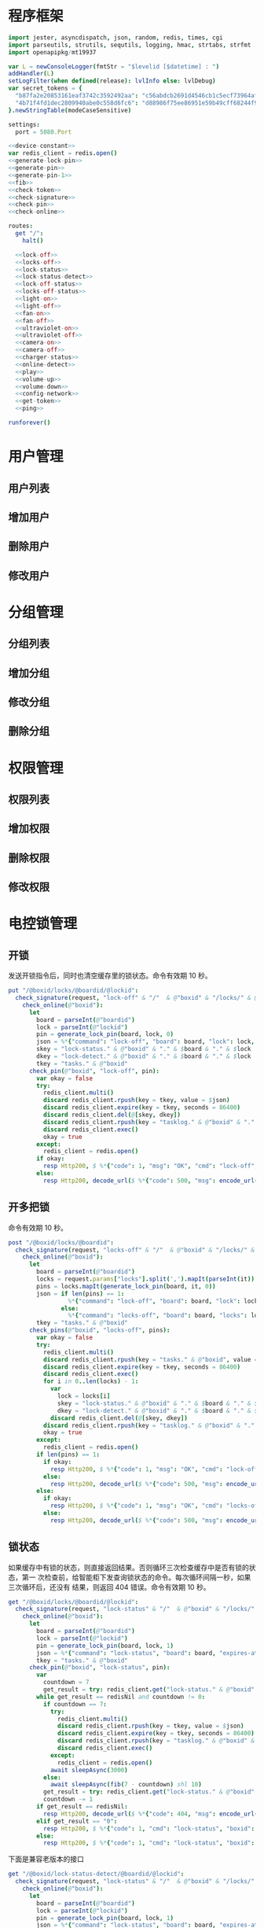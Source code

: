 * 程序框架
#+begin_src nim :exports code :noweb yes :mkdirp yes :tangle /dev/shm/openapi/src/openapi.nim
  import jester, asyncdispatch, json, random, redis, times, cgi
  import parseutils, strutils, sequtils, logging, hmac, strtabs, strfmt
  import openapipkg/mt19937

  var L = newConsoleLogger(fmtStr = "$levelid [$datetime] : ")
  addHandler(L)
  setLogFilter(when defined(release): lvlInfo else: lvlDebug)
  var secret_tokens = {
    "b87fa2e20853161eaf3742c3592492aa": "c56abdcb2691d4546cb1c5ecf73964aff96e6f2e166e4869a65aef4817250ec6", # business
    "4b71f4fd1dec2809940abe0c558d6fc6": "d88986f75ee86951e59b49cff68244f90ae0b3e7eafdf19681b6b61f57fc7e91", # cli
  }.newStringTable(modeCaseSensitive)

  settings:
    port = 5080.Port

  <<device-constant>>
  var redis_client = redis.open()
  <<generate-lock-pin>>
  <<generate-pin>>
  <<generate-pin-1>>
  <<fib>>
  <<check-token>>
  <<check-signature>>
  <<check-pin>>
  <<check-online>>

  routes:
    get "/":
      halt()

    <<lock-off>>
    <<locks-off>>
    <<lock-status>>
    <<lock-status-detect>>
    <<lock-off-status>>
    <<locks-off-status>>
    <<light-on>>
    <<light-off>>
    <<fan-on>>
    <<fan-off>>
    <<ultraviolet-on>>
    <<ultraviolet-off>>
    <<camera-on>>
    <<camera-off>>
    <<charger-status>>
    <<online-detect>>
    <<play>>
    <<volume-up>>
    <<volume-down>>
    <<config-network>>
    <<get-token>>
    <<ping>>

  runforever()
#+end_src

* 用户管理
** 用户列表
** 增加用户
** 删除用户
** 修改用户
* 分组管理
** 分组列表
** 增加分组
** 修改分组
** 删除分组
* 权限管理
** 权限列表
** 增加权限
** 删除权限
** 修改权限
* 电控锁管理
** 开锁

发送开锁指令后，同时也清空缓存里的锁状态。命令有效期 10 秒。

#+begin_src nim :noweb-ref lock-off
  put "/@boxid/locks/@boardid/@lockid":
    check_signature(request, "lock-off" & "/"  & @"boxid" & "/locks/" & @"boardid" & "/" & "@lockid"):
      check_online(@"boxid"):
        let
          board = parseInt(@"boardid")
          lock = parseInt(@"lockid")
          pin = generate_lock_pin(board, lock, 0)
          json = %*{"command": "lock-off", "board": board, "lock": lock, "expires-at": epochTime().toInt() + 10, "pin": pin, "status": "queued", "occurred-at": getDateStr() & " " & getClockStr()}
          skey = "lock-status." & @"boxid" & "." & $board & "." & $lock
          dkey = "lock-detect." & @"boxid" & "." & $board & "." & $lock
          tkey = "tasks." & @"boxid"
        check_pin(@"boxid", "lock-off", pin):
          var okay = false
          try:
            redis_client.multi()
            discard redis_client.rpush(key = tkey, value = $json)
            discard redis_client.expire(key = tkey, seconds = 86400)
            discard redis_client.del(@[skey, dkey])
            discard redis_client.rpush(key = "tasklog." & @"boxid" & "." & getDateStr(), value = $json)
            discard redis_client.exec()
            okay = true
          except:
            redis_client = redis.open()
          if okay:
            resp Http200, $ %*{"code": 1, "msg": "OK", "cmd": "lock-off", "boxid": @"boxid", "board": board, "lock": lock}, "application/json"
          else:
            resp Http200, decode_url($ %*{"code": 500, "msg": encode_url("无法连接到缓存服务器"), "cmd": "lock-off", "boxid": @"boxid", "board": board, "lock": lock}), "application/json"
#+end_src
** 开多把锁
命令有效期 10 秒。
#+begin_src nim :noweb-ref locks-off
  post "/@boxid/locks/@boardid":
    check_signature(request, "locks-off" & "/"  & @"boxid" & "/locks/" & @"boardid" & request.body):
      check_online(@"boxid"):
        let
          board = parseInt(@"boardid")
          locks = request.params["locks"].split(',').mapIt(parseInt(it))
          pins = locks.mapIt(generate_lock_pin(board, it, 0))
          json = if len(pins) == 1:
                   %*{"command": "lock-off", "board": board, "lock": locks[0], "expires-at": epochTime().toInt() + 10, "pin": pins[0], "status": "queued", "occurred-at": getDateStr() & " " & getClockStr()}
                 else:
                   %*{"command": "locks-off", "board": board, "locks": locks, "expires-at": epochTime().toInt() + 10, "pins": pins, "status": "queued", "occurred-at": getDateStr() & " " & getClockStr()}
          tkey = "tasks." & @"boxid"
        check_pins(@"boxid", "locks-off", pins):
          var okay = false
          try:
            redis_client.multi()
            discard redis_client.rpush(key = "tasks." & @"boxid", value = $json)
            discard redis_client.expire(key = tkey, seconds = 86400)
            discard redis_client.exec()
            for i in 0..len(locks) - 1:
              var
                lock = locks[i]
                skey = "lock-status." & @"boxid" & "." & $board & "." & $lock
                dkey = "lock-detect." & @"boxid" & "." & $board & "." & $lock
              discard redis_client.del(@[skey, dkey])
            discard redis_client.rpush(key = "tasklog." & @"boxid" & "." & getDateStr(), value = $json)
            okay = true
          except:
            redis_client = redis.open()
          if len(pins) == 1:
            if okay:
              resp Http200, $ %*{"code": 1, "msg": "OK", "cmd": "lock-off", "boxid": @"boxid", "board": board, "lock": locks[0]}, "application/json"
            else:
              resp Http200, decode_url($ %*{"code": 500, "msg": encode_url("无法连接到缓存服务器"), "cmd": "lock-off", "boxid": @"boxid", "board": board, "lock": locks[0]}), "application/json"
          else:
            if okay:
              resp Http200, $ %*{"code": 1, "msg": "OK", "cmd": "locks-off", "boxid": @"boxid", "board": board, "locks": locks}, "application/json"
            else:
              resp Http200, decode_url($ %*{"code": 500, "msg": encode_url("无法连接到缓存服务器"), "cmd": "locks-off", "boxid": @"boxid", "board": board, "locks": locks}), "application/json"
#+end_src
** 锁状态

如果缓存中有锁的状态，则直接返回结果。否则循环三次检查缓存中是否有锁的状态，第一
次检查前，给智能柜下发查询锁状态的命令。每次循环间隔一秒，如果三次循环后，还没有
结果，则返回 404 错误。命令有效期 10 秒。

#+begin_src nim :noweb-ref lock-status
  get "/@boxid/locks/@boardid/@lockid":
    check_signature(request, "lock-status" & "/"  & @"boxid" & "/locks/" & @"boardid" & "/" & @"lockid"):
      check_online(@"boxid"):
        let
          board = parseInt(@"boardid")
          lock = parseInt(@"lockid")
          pin = generate_lock_pin(board, lock, 1)
          json = %*{"command": "lock-status", "board": board, "expires-at": epochTime().toInt() + 10, "pin": pin, "status": "queued", "occurred-at": getDateStr() & " " & getClockStr()}
          tkey = "tasks." & @"boxid"
        check_pin(@"boxid", "lock-status", pin):
          var
            countdown = 7
            get_result = try: redis_client.get("lock-status." & @"boxid" & "." & $board & "." & $lock) except: redisNil
          while get_result == redisNil and countdown != 0:
            if countdown == 7:
              try:
                redis_client.multi()
                discard redis_client.rpush(key = tkey, value = $json)
                discard redis_client.expire(key = tkey, seconds = 86400)
                discard redis_client.rpush(key = "tasklog." & @"boxid" & "." & getDateStr(), value = $json)
                discard redis_client.exec()
              except:
                redis_client = redis.open()
              await sleepAsync(3000)
            else:
              await sleepAsync(fib(7 - countdown) shl 10)
            get_result = try: redis_client.get("lock-status." & @"boxid" & "." & $board & "." & $lock) except: redisNil
            countdown -= 1
          if get_result == redisNil:
            resp Http200, decode_url($ %*{"code": 404, "msg": encode_url("无法获取到锁状态"), "cmd": "lock-status", "boxid": @"boxid", "board": board, "lock": lock}), "application/json"
          elif get_result == "0":
            resp Http200, $ %*{"code": 1, "cmd": "lock-status", "boxid": @"boxid", "board": board, "lock": lock, "opened": false, "closed": true}, "application/json"
          else:
            resp Http200, $ %*{"code": 1, "cmd": "lock-status", "boxid": @"boxid", "board": board, "lock": lock, "opened": true, "closed": false}, "application/json"
#+end_src

下面是兼容老版本的接口

#+begin_src nim :noweb-ref lock-status-detect
  get "/@boxid/lock-status-detect/@boardid/@lockid":
    check_signature(request, "lock-status" & "/"  & @"boxid" & "/locks/" & @"boardid" & "/" & @"lockid"):
      check_online(@"boxid"):
        let
          board = parseInt(@"boardid")
          lock = parseInt(@"lockid")
          pin = generate_lock_pin(board, lock, 1)
          json = %*{"command": "lock-status", "board": board, "expires-at": epochTime().toInt() + 10, "pin": pin, "status": "queued", "occurred-at": getDateStr() & " " & getClockStr()}
          tkey = "tasks." & @"boxid"
        check_pin(@"boxid", "lock-status", pin):
          var
            countdown = 7
            get_result = try: redis_client.get("lock-status." & @"boxid" & "." & $board & "." & $lock) except: redisNil
          while get_result == redisNil and countdown != 0:
            if countdown == 7:
              try:
                redis_client.multi()
                discard redis_client.rpush(key = tkey, value = $json)
                discard redis_client.expire(key = tkey, seconds = 86400)
                discard redis_client.rpush(key = "tasklog." & @"boxid" & "." & getDateStr(), value = $json)
                discard redis_client.exec()
              except:
                redis_client = redis.open()
              await sleepAsync(3000)
            else:
              await sleepAsync(fib(7 - countdown) shl 10)
            get_result = try: redis_client.get("lock-status." & @"boxid" & "." & $board & "." & $lock) except: redisNil
            countdown -= 1
          if get_result == redisNil:
            resp Http200, decode_url($ %*{"code": 404, "msg": encode_url("无法获取到锁状态"), "cmd": "lock-status", "boxid": @"boxid", "board": board, "lock": lock}), "application/json"
          elif get_result == "0":
            resp Http200, $ %*{"code": 1, "cmd": "lock-status", "boxid": @"boxid", "board": board, "lock": lock, "opened": false, "closed": true}, "application/json"
          else:
            resp Http200, $ %*{"code": 1, "cmd": "lock-status", "boxid": @"boxid", "board": board, "lock": lock, "opened": true, "closed": false}, "application/json"
#+end_src
** 开锁加锁状态
命令有效期 10 秒。
#+begin_src nim :noweb-ref lock-off-status
  put "/@boxid/lock-status/@boardid/@lockid":
    check_signature(request, "lock-status" & "/"  & @"boxid" & "/lock-status/" & @"boardid" & "/" & @"lockid"):
      check_online(@"boxid"):
        let
          board = parseInt(@"boardid")
          lock = parseInt(@"lockid")
          expires_at = epochTime().toInt() + 10
          pin = generate_lock_pin(board, lock, 0)
          json = %*{"command": "lock-off", "board": board, "lock": lock, "expires-at": expires_at, "pin": pin, "status": "queued", "occurred-at": getDateStr() & " " & getClockStr()}
          skey = "lock-status." & @"boxid" & "." & $board & "." & $lock
          tkey = "tasks." & @"boxid"
        check_pin(@"boxid", "lock-off", pin):
          var okay = false
          try:
            redis_client.multi()
            discard redis_client.rpush(key = tkey, value = $json)
            discard redis_client.expire(key = tkey, seconds = 86400)
            discard redis_client.rpush(key = "tasklog." & @"boxid" & "." & getDateStr(), value = $json)
            discard redis_client.del(@[skey])
            discard redis_client.exec()
            okay = true
          except:
            redis_client = redis.open()
            okay = false
          if okay:
            await sleepAsync(3000)
            var
              countdown = 7
              status_get_result = try: redis_client.get(skey) except: redisNil
            while status_get_result == redisNil and countdown != 0:
              await sleepAsync(fib(7 - countdown) shl 10)
              if status_get_result == redisNil:
                status_get_result = try: redis_client.get(skey) except: redisNil
              countdown -= 1
            if status_get_result == redisNil:
              resp Http200, decode_url($ %*{"code": 404, "msg": encode_url("无法查询到锁状态"), "cmd": "lock-off", "boxid": @"boxid", "board": board, "lock": lock}), "application/json"
            else:
              resp Http200, $ %*{"code": 1, "cmd": "lock-off", "boxid": @"boxid", "board": board, "lock": lock, "closed": if status_get_result == "0": true else: false, "opened": if status_get_result == "0": false else: true}, "application/json"
          else:
            resp Http200, decode_url($ %*{"code": 500, "msg": encode_url("无法连接到缓存服务器"), "cmd": "lock-off", "boxid": @"boxid", "board": board, "lock": lock}), "application/json"
#+end_src
** 开多把锁加锁状态
开多把锁后，仅返回第一把锁的状态。 命令有效期 10 秒。
#+begin_src nim :noweb-ref locks-off-status
  post "/@boxid/lock-status/@boardid":
    check_signature(request, "lock-status" & "/"  & @"boxid" & "/lock-status/" & @"boardid" & request.body):
      check_online(@"boxid"):
        let
          board = parseInt(@"boardid")
          locks = request.params["locks"].split(',').mapIt(parseInt(it))
          pins = locks.mapIt(generate_lock_pin(board, it, 0))
          expires_at = epochTime().toInt() + 10
          json = if len(pins) == 1:
                   %*{"command": "lock-off", "board": board, "lock": locks[0], "expires-at": expires_at, "pin": pins[0], "status": "queued", "occurred-at": getDateStr() & " " & getClockStr()}
                 else:
                   %*{"command": "locks-off", "board": board, "locks": locks, "expires-at": expires_at, "pins": pins, "status": "queued", "occurred-at": getDateStr() & " " & getClockStr()}
          tkey = "tasks." & @"boxid"
        check_pins(@"boxid", "locks-off", pins):
          var okay = false
          try:
            redis_client.multi()
            discard redis_client.rpush(key = tkey, value = $json)
            discard redis_client.expire(key = tkey, seconds = 86400)
            discard redis_client.rpush(key = "tasklog." & @"boxid" & "." & getDateStr(), value = $json)
            discard redis_client.exec()
            for i in 0..len(locks) - 1:
              var
                lock = locks[i]
                skey = "lock-status." & @"boxid" & "." & $board & "." & $lock
              discard redis_client.del(@[skey])
            okay = true
          except:
            redis_client = redis.open()
            okay = false
          if okay:
            await sleepAsync(3000)
            var
              countdown = 7
              skey = "lock-status." & @"boxid" & "." & $board & "." & $locks[0]
              status_get_result = try: redis_client.get(skey) except: redisNil
            while status_get_result == redisNil and countdown != 0:
              await sleepAsync(fib(7 - countdown) shl 10)
              if status_get_result == redisNil:
                status_get_result = try: redis_client.get(skey) except: redisNil
              countdown -= 1
            if status_get_result == redisNil:
              if len(locks) == 1:
                resp Http200, decode_url($ %*{"code": 404, "msg": encode_url("无法查询到锁状态"), "cmd": "lock-off", "boxid": @"boxid", "board": board, "lock": locks[0]}), "application/json"
              else:
                resp Http200, decode_url($ %*{"code": 404, "msg": encode_url("无法查询到锁状态"), "cmd": "locks-off", "boxid": @"boxid", "board": board, "locks": locks}), "application/json"
            else:
              if len(locks) == 1:
                resp Http200, $ %*{"code": 1, "cmd": "lock-off", "boxid": @"boxid", "board": board, "lock": locks[0], "closed": if status_get_result == "0": true else: false, "opened": if status_get_result == "0": false else: true}, "application/json"
              else:
                resp Http200, $ %*{"code": 1, "cmd": "locks-off", "boxid": @"boxid", "board": board, "locks": locks, "closed": if status_get_result == "0": true else: false, "opened": if status_get_result == "0": false else: true}, "application/json"
          else:
            if len(locks) == 1:
              resp Http200, decode_url($ %*{"code": 500, "msg": encode_url("无法连接到缓存服务器"), "cmd": "lock-off", "boxid": @"boxid", "board": board, "lock": locks[0]}), "application/json"
            else:
              resp Http200, decode_url($ %*{"code": 500, "msg": encode_url("无法连接到缓存服务器"), "cmd": "locks-off", "boxid": @"boxid", "board": board, "locks": locks}), "application/json"
#+end_src
* 照明管理
** 开灯

开灯命令的有效性可以达到 10 秒

#+begin_src nim :noweb-ref light-on
  put "/@boxid/light/on":
    check_signature(request, "light-on" & "/"  & @"boxid" & "/light/on"):
      check_online(@"boxid"):
        let
          pin = generate_pin(LIGHT)
          json = %*{"command": "light-on", "qos": "<=1", "expires-at": epochTime().toInt() + 10, "pin": pin, "status": "queued", "occurred-at": getDateStr() & " " & getClockStr()}
          tkey = "tasks." & @"boxid"
        check_pin(@"boxid", "light-on", pin):
          var okay = false
          try:
            redis_client.multi()
            discard redis_client.rpush(key = tkey, value = $json)
            discard redis_client.expire(key = tkey, seconds = 86400)
            discard redis_client.rpush(key = "tasklog." & @"boxid" & "." & getDateStr(), value = $json)
            discard redis_client.exec()
            okay = true
          except:
            redis_client = redis.open()
          if okay:
            resp Http200, $ %*{"code": 1, "cmd": "light-on", "boxid": @"boxid"}, "application/json"
          else:
            resp Http200, decode_url($ %*{"code": 500, "msg": encode_url("无法连接到缓存服务器"), "boxid": @"boxid", "cmd": "light-on"}), "application/json"
#+end_src
** 关灯

关灯命令的有效性可以达到 10 秒

#+begin_src nim :noweb-ref light-off
  put "/@boxid/light/off":
    check_signature(request, "light-off" & "/"  & @"boxid" & "/light/off"):
      check_online(@"boxid"):
        let
          pin = generate_pin(LIGHT)
          json = %*{"command": "light-off", "qos": "<=1", "expires-at": epochTime().toInt() + 10, "pin": pin, "status": "queued", "occurred-at": getDateStr() & " " & getClockStr()}
          tkey = "tasks." & @"boxid"
        check_pin(@"boxid", "light-off", pin):
          var okay = false
          try:
            redis_client.multi()
            discard redis_client.rpush(key = tkey, value = $json)
            discard redis_client.expire(key = tkey, seconds = 86400)
            discard redis_client.rpush(key = "tasklog." & @"boxid" & "." & getDateStr(), value = $json)
            discard redis_client.exec()
            okay = true
          except:
            redis_client = redis.open()
          if okay:
            resp Http200, $ %*{"code": 1, "cmd": "light-off", "boxid": @"boxid"}, "application/json"
          else:
            resp Http200, decode_url($ %*{"code": 500, "msg": encode_url("无法连接到缓存服务器"), "boxid": @"boxid", "cmd": "light-off"}), "application/json"
#+end_src

* 风扇管理
** 开启

开启风扇命令的有效性可以达到 10 秒

#+begin_src nim :noweb-ref fan-on
  put "/@boxid/fan/on":
    check_signature(request, "fan-on" & "/"  & @"boxid" & "/fan/on"):
      check_online(@"boxid"):
        let
          pin = generate_pin(FAN)
          json = %*{"command": "fan-on", "qos": "<=1", "expires-at": epochTime().toInt() + 10, "pin": pin, "status": "queued", "occurred-at": getDateStr() & " " & getClockStr()}
          tkey = "tasks." & @"boxid"
        check_pin(@"boxid", "fan-on", pin):
          var okay = false
          try:
            redis_client.multi()
            discard redis_client.rpush(key = tkey, value = $json)
            discard redis_client.expire(key = tkey, seconds = 86400)
            discard redis_client.rpush(key = "tasklog." & @"boxid" & "." & getDateStr(), value = $json)
            discard redis_client.exec()
            okay = true
          except:
            redis_client = redis.open()
          if okay:
            resp Http200, $ %*{"code": 1, "cmd": "fan-on", "boxid": @"boxid"}, "application/json"
          else:
            resp Http200, decode_url($ %*{"code": 500, "msg": encode_url("无法连接到缓存服务器"), "boxid": @"boxid", "cmd": "fan-on"}), "application/json"
#+end_src

** 关闭

关闭风扇命令的有效性可以达到 10 秒

#+begin_src nim :noweb-ref fan-off
  put "/@boxid/fan/off":
    check_signature(request, "fan-off" & "/"  & @"boxid" & "/fan/off"):
      #check_online(@"boxid"):
      let
        pin = generate_pin(FAN)
        json = %*{"command": "fan-off", "qos": "<=1", "expires-at": epochTime().toInt() + 10, "pin": pin, "status": "queued", "occurred-at": getDateStr() & " " & getClockStr()}
        tkey = "tasks." & @"boxid"
      check_pin(@"boxid", "fan-off", pin):
        var okay = false
        try:
          redis_client.multi()
          discard redis_client.rpush(key = tkey, value = $json)
          discard redis_client.expire(key = tkey, seconds = 86400)
          discard redis_client.rpush(key = "tasklog." & @"boxid" & "." & getDateStr(), value = $json)
          discard redis_client.exec()
          okay = true
        except:
          redis_client = redis.open()
        if okay:
          resp Http200, $ %*{"code": 1, "cmd": "fan-off", "boxid": @"boxid"}, "application/json"
        else:
          resp Http200, decode_url($ %*{"code": 500, "msg": encode_url("无法连接到缓存服务器"), "boxid": @"boxid", "cmd": "fan-off"}), "application/json"
#+end_src

* 紫外线管理
** 开灯

开灯命令的有效性可以达到 10 秒

#+begin_src nim :noweb-ref ultraviolet-on
  put "/@boxid/ultraviolet/on":
    check_signature(request, "ultraviolet-on" & "/"  & @"boxid" & "/ultraviolet/on"):
      check_online(@"boxid"):
        let
          pin = generate_pin(ULTRAVIOLET)
          json = %*{"command": "ultraviolet-on", "qos": "<=1", "expires-at": epochTime().toInt() + 10, "pin": pin, "status": "queued", "occurred-at": getDateStr() & " " & getClockStr()}
          tkey = "tasks." & @"boxid"
        check_pin(@"boxid", "ultraviolet-on", pin):
          var okay = false
          try:
            redis_client.multi()
            discard redis_client.rpush(key = tkey, value = $json)
            discard redis_client.expire(key = tkey, seconds = 86400)
            discard redis_client.rpush(key = "tasklog." & @"boxid" & "." & getDateStr(), value = $json)
            discard redis_client.exec()
            okay = true
          except:
            redis_client = redis.open()
          if okay:
            resp Http200, $ %*{"code": 1, "cmd": "ultraviolet-on", "boxid": @"boxid"}, "application/json"
          else:
            resp Http200, decode_url($ %*{"code": 500, "msg": encode_url("无法连接到缓存服务器"), "boxid": @"boxid", "cmd": "ultraviolet-on"}), "application/json"
#+end_src

** 关灯

关灯命令的有效性可以达到 10 秒

#+begin_src nim :noweb-ref ultraviolet-off
  put "/@boxid/ultraviolet/off":
    check_signature(request, "ultraviolet-off" & "/"  & @"boxid" & "/ultraviolet/off"):
      check_online(@"boxid"):
        let
          pin = generate_pin(ULTRAVIOLET)
          json = %*{"command": "ultraviolet-off", "qos": "<=1", "expires-at": epochTime().toInt() + 10, "pin": pin, "status": "queued", "occurred-at": getDateStr() & " " & getClockStr()}
          tkey = "tasks." & @"boxid"
        check_pin(@"boxid", "ultraviolet-off", pin):
          var okay = false
          try:
            redis_client.multi()
            discard redis_client.rpush(key = tkey, value = $json)
            discard redis_client.expire(key = tkey, seconds = 86400)
            discard redis_client.rpush(key = "tasklog." & @"boxid" & "." & getDateStr(), value = $json)
            discard redis_client.exec()
            okay = true
          except:
            redis_client = redis.open()
          if okay:
            resp Http200, $ %*{"code": 1, "cmd": "ultraviolet-off", "boxid": @"boxid"}, "application/json"
          else:
            resp Http200, decode_url($ %*{"code": 500, "msg": encode_url("无法连接到缓存服务器"), "boxid": @"boxid", "cmd": "ultraviolet-off"}), "application/json"
#+end_src

* 摄像头管理
** 打开

打开摄像头命令的有效性可以达到 10 秒

#+begin_src nim :noweb-ref camera-on
  put "/@boxid/camera/on":
    check_signature(request, "camera-on" & "/"  & @"boxid" & "/camera/on"):
      check_online(@"boxid"):
        let
          pin = generate_pin(CAMERA)
          json = %*{"command": "camera-on", "qos": "<=1", "expires-at": epochTime().toInt() + 10, "pin": pin, "status": "queued", "occurred-at": getDateStr() & " " & getClockStr()}
          tkey = "tasks." & @"boxid"
        check_pin(@"boxid", "camera-on", pin):
          var okay = false
          try:
            redis_client.multi()
            discard redis_client.rpush(key = tkey, value = $json)
            discard redis_client.expire(key = tkey, seconds = 86400)
            discard redis_client.rpush(key = "tasklog." & @"boxid" & "." & getDateStr(), value = $json)
            discard redis_client.exec()
            okay = true
          except:
            redis_client = redis.open()
          if okay:
            resp Http200, $ %*{"code": 1, "cmd": "camera-on", "boxid": @"boxid"}, "application/json"
          else:
            resp Http200, decode_url($ %*{"code": 500, "msg": encode_url("无法连接到缓存服务器"), "boxid": @"boxid", "cmd": "camera-on"}), "application/json"
#+end_src

** 关闭

关闭摄像头的有效性可以达到 10 秒

#+begin_src nim :noweb-ref camera-off
  put "/@boxid/camera/off":
    check_signature(request, "camera-off" & "/"  & @"boxid" & "/camera/off"):
      check_online(@"boxid"):
        let
          pin = generate_pin(CAMERA)
          json = %*{"command": "camera-off", "qos": "<=1", "expires-at": epochTime().toInt() + 10, "pin": pin, "status": "queued", "occurred-at": getDateStr() & " " & getClockStr()}
          tkey = "tasks." & @"boxid"
        check_pin(@"boxid", "camera-off", pin):
          var okay = false
          try:
            redis_client.multi()
            discard redis_client.rpush(key = tkey, value = $json)
            discard redis_client.expire(key = tkey, seconds = 86400)
            discard redis_client.rpush(key = "tasklog." & @"boxid" & "." & getDateStr(), value = $json)
            discard redis_client.exec()
            okay = true
          except:
            redis_client = redis.open()
          if okay:
            resp Http200, $ %*{"code": 1, "cmd": "camera-off", "boxid": @"boxid"}, "application/json"
          else:
            resp Http200, decode_url($ %*{"code": 500, "msg": encode_url("无法连接到缓存服务器"), "boxid": @"boxid", "cmd": "camera-off"}), "application/json"
#+end_src

* 充电管理
** 查询
借用摄像头的 PIN。命令有效期 10 秒。
#+begin_src nim :noweb-ref charger-status
  get "/@boxid/chargers/@chargerid":
    check_signature(request, "charger-status" & "/"  & @"boxid" & "/chargers/" & @"chargerid"):
      check_online(@"boxid"):
        let
          charger = parseInt(@"chargerid")
          pin = generate_pin(CHARGER)
          json = %*{"command": "charger-status", "charger": charger, "expires-at": epochTime().toInt() + 10, "pin": pin, "status": "queued", "occurred-at": getDateStr() & " " & getClockStr()}
          tkey = "tasks." & @"boxid"
        check_pin(@"boxid", "chager-status", pin):
          var
            countdown = 7
            get_result = try: redis_client.get("charger-status." & @"boxid" & "." & $charger) except: redisNil
          while get_result == redisNil and countdown != 0:
            if countdown == 7:
              try:
                redis_client.multi()
                discard redis_client.rpush(key = tkey, value = $json)
                discard redis_client.expire(key = tkey, seconds = 86400)
                discard redis_client.rpush(key = "tasklog." & @"boxid" & "." & getDateStr(), value = $json)
                discard redis_client.exec()
              except:
                redis_client = redis.open()
              await sleepAsync(3)
            else:
              await sleepAsync(fib(7 - countdown) shl 10)
            get_result = try: redis_client.get("charger-status." & @"boxid" & "." & $charger) except: redisNil
            countdown -= 1
          if get_result == redisNil:
            resp Http200, decode_url($ %*{"code": 404, "msg": encode_url("无法查询到充电器。"), "cmd": "charger-status", "boxid": @"boxid", "charger": charger}), "application/json"
          elif parseInt(get_result) == 0:
            resp Http200, $ %*{"code": 1, "cmd": "charger-status", "boxid": @"boxid", "charger": $charger, "charging": false}, "application/json"
          else:
            resp Http200, $ %*{"code": 1, "cmd": "charger-status", "boxid": @"boxid", "charger": $charger, "charging": true}, "application/json"
#+end_src
* 在线检测
#+begin_src nim :noweb-ref online-detect
  get "/@boxid":
    check_signature(request, "online-detect" & "/"  & @"boxid"):
      let
        now = getLocalTime(getTime())
        activated_key = "box.activated." & getDateStr() & "." & now.hour.format("02d") & "." & now.minute.format("02d")
        ismember = redis_client.sismember(activated_key, @"boxid")
      if ismember != 0:
        resp Http200, $ %*{"code": 1, "cmd": "online-detect", "boxid": @"boxid", "online": true}, "application/json"
      else:
        resp Http200, $ %*{"code": 1, "cmd": "online-detect", "boxid": @"boxid", "offline": true}, "application/json"
#+end_src
* 音频管理
speaker 的编号与 card reader 的编号一致。
** 播放
命令有效期 10 秒。
#+begin_src nim :noweb-ref play
  put "/@boxid/speakers/@speaker/audios/@audio":
    check_signature(request, "play" & "/"  & @"boxid" & "/speaker/" & @"speaker" & "/audios/" & @"audio"):
      check_online(@"boxid"):
        let
          speaker = parseInt(@"speaker")
          audio = parseInt(@"audio")
          pin = generate_lock_pin(speaker, audio, 0)
          json = %* {"command": "play", "speaker": speaker, "audio": audio, "pin": pin, "expires-at": epochTime().toInt() + 10, "status": "queued", "occurred-at": getDateStr() & " " & getClockStr()}
          tkey = "tasks." & @"boxid"
        check_pin(@"boxid", "play", pin):
          var okay = false
          try:
            redis_client.multi()
            discard redis_client.rpush(key = tkey, value = $json)
            discard redis_client.expire(key = tkey, seconds = 86400)
            discard redis_client.rpush(key = "tasklog." & @"boxid" & "." & getDateStr(), value = $json)
            discard redis_client.exec()
            okay = true
          except:
            redis_client = redis.open()
          if okay:
            resp Http200, $ %*{"code": 1, "cmd": "play", "boxid": @"boxid", "speaker": $speaker, "audio": $audio}, "application/json"
          else:
            resp Http200, decode_url($ %*{"code": 500, "msg": encode_url("无法连接到缓存服务器"), "boxid": @"boxid", "cmd": "play", "speaker": $speaker, "audio": $audio}), "application/json"
#+end_src
** 增加音量
命令有效期 10 秒。
#+begin_src nim :noweb-ref volume-up
  put "/@boxid/speakers/@speaker/volume/up":
    check_signature(request, "volume-up" & "/"  & @"boxid" & "/speaker/" & @"speaker" & "/volume/up"):
      check_online(@"boxid"):
        let
          speaker = parseInt(@"speaker")
          pin = generate_pin_1(speaker)
          json = %* {"command": "volume-up", "qos": "<=1", "speaker": speaker, "pin": pin, "expires-at": epochTime().toInt() + 10, "status": "queued", "occurred-at": getDateStr() & " " & getClockStr()}
          tkey = "tasks." & @"boxid"
        check_pin(@"boxid", "volume-up", pin):
          var okay = false
          try:
            redis_client.multi()
            discard redis_client.rpush(key = tkey, value = $json)
            discard redis_client.expire(key = tkey, seconds = 86400)
            discard redis_client.rpush(key = "tasklog." & @"boxid" & "." & getDateStr(), value = $json)
            discard redis_client.exec()
            okay = true
          except:
            redis_client = redis.open()
          if okay:
            resp Http200, $ %*{"code": 1, "boxid": @"boxid", "cmd": "volume-up", "speaker": speaker}, "application/json"
          else:
            resp Http200, decode_url($ %*{"code": 500, "msg": encode_url("无法连接到缓存服务器"), "boxid": @"boxid", "cmd": "light-on"}), "application/json"
#+end_src
** 减少音量
命令有效期 10 秒。
#+begin_src nim :noweb-ref volume-up
  put "/@boxid/speakers/@speaker/volume/down":
    check_signature(request, "volume-down" & "/"  & @"boxid" & "/speaker/" & @"speaker" & "/volume/down"):
      check_online(@"boxid"):
        let
          speaker = parseInt(@"speaker")
          pin = generate_pin_1(speaker)
          json = %* {"command": "volume-down", "qos": "<=1", "speaker": speaker, "pin": pin, "expires-at": epochTime().toInt() + 10, "status": "queued", "occurred-at": getDateStr() & " " & getClockStr()}
          tkey = "tasks." & @"boxid"
        check_pin(@"boxid", "volume-down", pin):
          var okay = false
          try:
            redis_client.multi()
            discard redis_client.rpush(key = tkey, value = $json)
            discard redis_client.expire(key = tkey, seconds = 86400)
            discard redis_client.rpush(key = "tasklog." & @"boxid" & "." & getDateStr(), value = $json)
            discard redis_client.exec()
            okay = true
          except:
            redis_client = redis.open()
          if okay:
            resp Http200, $ %*{"code": 1, "boxid": @"boxid", "cmd": "volume-down", "speaker": speaker}, "application/json"
          else:
            resp Http200, decode_url($ %*{"code": 500, "msg": encode_url("无法连接到缓存服务器"), "boxid": @"boxid", "cmd": "light-down"}), "application/json"
#+end_src
* NETWORK管理
** 配置
#+begin_src nim :noweb-ref config-network
  post "/@boxid/network":
    check_signature(request, "config-network" & "/"  & @"boxid" & "/network"):
      check_online(@"boxid"):
        let
          network_heart_rate = parseInt(request.params["network-heart-rate"])
          network_timeout = parseInt(request.params["network-timeout"])
          pin = generate_pin_1(0)
          json = %* {"command": "config-network", "pin": pin, "network-heart-rate": network_heart_rate, "network-timeout": network_timeout, "expires-at": epochTime().toInt() + 10, "status": "queued", "occurred-at": getDateStr() & " " & getClockStr()}
          tkey = "tasks." & @"boxid"
        check_pin(@"boxid", "config-network", pin):
          var okay = false
          try:
            redis_client.multi()
            discard redis_client.rpush(key = tkey, value = $json)
            discard redis_client.expire(key = tkey, seconds = 86400)
            discard redis_client.rpush(key = "tasklog." & @"boxid" & "." & getDateStr(), value = $json)
            discard redis_client.exec()
            okay = true
          except:
            redis_client = redis.open()
          if okay:
            resp Http200, $ %*{"code": 1, "boxid": @"boxid", "cmd": "config-network"}, "application/json"
          else:
            resp Http200, decode_url($ %*{"code": 500, "msg": encode_url("无法连接到缓存服务器"), "boxid": @"boxid", "cmd": "config-network"}), "application/json"
#+end_src

* TOKEN管理
** 获取
#+begin_src nim :noweb-ref get-token
  get "/@boxid/token/@board/@locks":
    check_signature(request, "get-token" & "/"  & @"boxid" & "/token/" & @"board" & "/" & @"locks"):
      let
        board = parseInt(@"board")
        locks = split(@"locks", ',').mapIt(parseInt(it))
        boxids = @"boxid".split('-').mapIt(parseHexInt(it))
        now = epochTime().toInt()
        randkey = @[
          cast[uint32]((boxids[3] shl 24) or (boxids[2] shl 16) or (boxids[1] shl 8) or (boxids[0])),
          cast[uint32]((boxids[7] shl 24) or (boxids[6] shl 16) or (boxids[5] shl 8) or (boxids[4])),
          cast[uint32]((boxids[11] shl 24) or (boxids[10] shl 16) or (boxids[9] shl 8) or (boxids[8])),
          cast[uint32](int(now / 60))
        ]
      var
        tokens: seq[uint32] = @[]
        mt = mt19937.newMersenneTwister(randkey)
        found_token = false
        t = 0'u32
      block generating_token:
        for b in 1..8:
          for l in 1..20:
            t = mt.getNum mod 1000000'u32
            if b == board:
              for lock in locks:
                if l == lock:
                  tokens.insert(t, 0)
                  found_token = true
              if len(locks) == len(tokens):
                break generating_token
      if len(locks) == 1:
        if found_token:
          resp Http200, $ %*{"code": 1, "cmd": "get-token", "boxid": @"boxid", "board": board, "lock": locks[0], "token": cast[int](tokens[0]), "timestamp": now, "randkey": randkey.mapIt(strutils.toHex(it))}, "application/json"
        else:
          resp Http200, $ %*{"code": 404, "cmd": "get-token", "boxid": @"boxid", "board": board, "lock": locks[0], "timestamp":now, "msg": encode_url("无法找到锁控板或锁")}
      else:
        if found_token:
          resp Http200, $ %*{"code": 1, "cmd": "get-token", "boxid": @"boxid", "board": board, "locks": locks, "tokens": tokens.mapIt(cast[int](it)), "timestamp": now, "randkey": randkey.mapIt(strutils.toHex(it))}, "application/json"
        else:
          resp Http200, $ %*{"code": 404, "cmd": "get-token", "boxid": @"boxid", "board": board, "locks": locks, "timestamp":now, "msg": encode_url("无法找到锁控板或锁")}


#+end_src
* 网络测试
#+begin_src nim :noweb-ref ping
  put "/@boxid":
    check_signature(request, "ping" & "/"  & @"boxid"):
      let
        pin = generate_pin_1(0)
        json = %*{"command": "ping", "qos":"<=1", "expires-at": epochTime().toInt() + 10, "pin": pin, "status": "queued", "occurred-at": getDateStr() & " " & getClockStr()}
        tkey = "tasks." & @"boxid"
      var okay = false
      try:
        redis_client.multi()
        discard redis_client.rpush(key = tkey, value = $json)
        discard redis_client.expire(key = tkey, seconds = 86400)
        discard redis_client.rpush(key = "tasklog." & @"boxid" & "." & getDateStr(), value = $json)
        discard redis_client.exec()
        okay = true
      except:
        redis_client = redis.open()
      if okay:
        resp Http200, $ %*{"code": 1, "cmd": "ping", "boxid": @"boxid"}, "application/json"
      else:
        resp Http200, decode_url($ %*{"code": 500, "msg": encode_url("无法连接到缓存服务器"), "boxid": @"boxid", "cmd": "ping"}), "application/json"
#+end_src
* MT19937
#+begin_src nim :exports code :noweb yes :mkdirp yes :tangle /dev/shm/openapi/src/openapipkg/mt19937.nim
  type
    MersenneTwister* = object
      mt: array[0..623, uint32]
      index: int

  {.deprecated: [TMersenneTwister: MersenneTwister].}

  proc newMersenneTwister*(seed: uint32): MersenneTwister =
    result.index = 0
    result.mt[0] = seed
    for i in 1'u32 .. 623'u32:
      result.mt[i] = (0x6c078965'u32 * (result.mt[i-1] xor (result.mt[i-1] shr 30'u32)) + i)

  proc newMersenneTwister*(seeds: seq[uint32]): MersenneTwister =
    result = newMersenneTwister(19650218'u32)
    var
      i = 1
      j = 0
      k = if 624 > len(seeds): 624 else: len(seeds)
    while k != 0:
      result.mt[i] = (result.mt[i] xor ((result.mt[i - 1] xor (result.mt[i - 1] shr 30'u32)) * 1664525'u32)) + seeds[j] + cast[uint32](j);
      #result.mt[i] = result.mt[i] and 0xFFFFFFFF'u32
      i += 1
      j += 1
      if i >= 624:
        result.mt[0] = result.mt[624 - 1]
        i = 1
      if j >= len(seeds):
        j = 0
      k -= 1
    k = 624 - 1
    while k != 0:
      result.mt[i] = (result.mt[i] xor ((result.mt[i - 1] xor (result.mt[i - 1] shr 30'u32)) * 1566083941'u32)) - cast[uint32](i)
      #result.mt[i] = result.mt[i] and 0xFFFFFFFF'u32
      i += 1
      if i >= 624:
        result.mt[0] = result.mt[624 - 1]
        i = 1
      k -= 1
    result.mt[0] = 0x80000000'u32

  proc generateNumbers(m: var MersenneTwister) =
    for i in 0..623:
      var y = (m.mt[i] and 0x80000000'u32) +
              (m.mt[(i+1) mod 624] and 0x7fffffff'u32)
      m.mt[i] = m.mt[(i+397) mod 624] xor uint32(y shr 1'u32)
      if (y mod 2'u32) != 0:
        m.mt[i] = m.mt[i] xor 0x9908b0df'u32

  proc getNum*(m: var MersenneTwister): uint32 =
    ## Returns the next pseudo random number ranging from 0 to high(uint32)
    if m.index == 0:
      generateNumbers(m)
    result = m.mt[m.index]
    m.index = (m.index + 1) mod m.mt.len

    result = result xor (result shr 11'u32)
    result = result xor ((result shl 7'u32) and 0x9d2c5680'u32)
    result = result xor ((result shl 15'u32) and 0xefc60000'u32)
    result = result xor (result shr 18'u32)

  # Test
  when not defined(testing) and isMainModule:
    var mt = newMersenneTwister(@[1'u32, 2'u32])

    for i in 0..9:
      echo mt.getNum

#+end_src
* 辅助函数
** 生成 PIN 值
*** 锁 PIN 值
   PIN 为当前时间戳与 64 取模，外加板号，锁号，命令编号的结果，用于保证锁控板对同一个命令只执行一次。
#+begin_src nim :noweb-ref generate-lock-pin
  proc generate_lock_pin(board: int, lock: int, cmd: int): int =
    result = (cast[int](cast[int64](epochTime().toInt() shr 3) mod 64) or (board shl 13) or (lock shl 8) or (cmd shl 6)) and 0xFFFF
#+end_src
*** 其他 PIN 值

   PIN 为当前时间戳除 8 与 4096 取模，外加设备编号的结果，用于保证每8秒内，对同一个设备只执行一次命令。
| no | dev         |
|----+-------------|
|  1 | light       |
|  2 | fan         |
|  3 | ultraviolet |
|  4 | camera      |
|  5 | charger     |

#+begin_src nim :noweb-ref device-constant
  const
    LIGHT = 1
    FAN = 2
    ULTRAVIOLET = 3
    CAMERA = 4
    CHARGER = 5
#+end_src

#+begin_src nim :noweb-ref generate-pin
  proc generate_pin(dev: int): int =
    result = (cast[int](cast[int64](epochTime().toInt() shr 3) and 4095) or (dev shl 12)) and 0xFFFF
#+end_src

*** 秒 PIN 值

PIN 为当前时间戳

#+begin_src nim :noweb-ref generate-pin-1
  proc generate_pin_1(dev: int): int =
    result = (cast[int](epochTime().toInt() and 8191) or (dev shl 13)) and 0xFFFF
#+end_src

** fib

查表法计算有限的 fib

#+begin_src nim :noweb-ref fib

  const fibs = @[0, 1, 1, 2, 3, 5, 8, 13, 21, 34, 55, 89, 144, 233, 377, 610, 987, 1597, 2584, 4181, 6765, 10946, 17711, 28657, 46368, 75025, 121393, 196418, 317811, 514229, 832040, 1346269, 2178309, 3524578, 5702887, 9227465, 14930352, 24157817, 39088169, 63245986, 102334155, 165580141, 267914296, 433494437, 701408733, 1134903170, 1836311903];

  proc fib(n: int): int =
    return fibs[n]
#+end_src
** 检查请求签名

签名计算方法为：

hmac(key, $CMD + $URLPATH + $PARAMETERS + $DATE )

#+begin_src nim :noweb-ref check-signature
  template check_signature(request: Request, params: string, actions: untyped): untyped =
    if request.headers.has_key("Date"):
      if request.headers.has_key("Authorization"):
        let values = request.headers["Authorization", 0].split(':')
        if len(values) == 2:
          let
            date = request.headers["Date", 0]
            appid = values[0]
            signature = values[1]
          if secret_tokens.has_key(appid):
            if hmac.to_hex(hmac_sha1(secret_tokens[appid], params & date)) == signature:
              actions
            else:
              #resp Http200, decode_url($ %*{"code": 403, "msg": encode_url("无法通过签名检查")}), "application/json"
              info request.path, " 请求无法通过签名检查 ", hmac.to_hex(hmac_sha1(secret_tokens[appid], params & date)), " ", signature
              actions
          else:
            #resp Http200, decode_url($ %*{"code": 403, "msg": encode_url("无法通过签名检查")}), "application/json"
            info request.path, " 请求无法通过签名检查", " invalid app-key"
            actions
        else:
          #resp Http200, decode_url($ %*{"code": 403, "msg": encode_url("无法通过签名检查")}), "application/json"
          info request.path, " 请求无法通过签名检查", " invalid authorization header"
          actions
      else:
        #resp Http200, decode_url($ %*{"code": 403, "msg": encode_url("无法通过签名检查")}), "application/json"
        info request.path, " 请求无法通过签名检查", " no authorization header"
        actions
    else:
      #resp Http200, decode_url($ %*{"code": 403, "msg": encode_url("无法通过签名检查")}), "application/json"
      info request.path, " 请求无法通过签名检查", " no date header"
      actions
#+end_src

** 检查 PIN 值

在缓存中检查 PIN 值是否存在。如果存在，说明该 PIN 值对应的命令已经在队
列中了，不能再入队了。如果 PIN 值不存在，则设置 PIN 值标志。缓存中的
PIN 值标志是一个对立的 KEY，命名格式为:

  pin.{boxid}.{value1[,value2]}

有效期为 10 秒，和命令的有效期保持一致。

#+begin_src nim :noweb-ref check-pin
  template check_pin(boxid: string, cmd: string, pin: int, actions: untyped): untyped =
    let
      pinkey = "pin." & boxid & "." & cmd & "." & $pin
      get_result = try: redis_client.get(pinkey) except: redisNil
    if get_result == redisNil:
      discard redis_client.setEx(pinkey, 10, "")
      actions
    else:
      resp Http200, decode_url($ %*{"code": 429, "msg": "Too many requests"}), "application/json"

  template check_pins(boxid: string, cmd: string, pins: seq[int], actions: untyped): untyped =
    let
      pinkey = "pin." & boxid & "." & cmd & "." & foldl(mapIt(pins, $it), a & "," & b)
      get_result = try: redis_client.get(pinkey) except: redisNil
    if get_result == redisNil:
      discard redis_client.setEx(pinkey, 10, "")
      actions
    else:
      resp Http200, decode_url($ %*{"code": 429, "msg": "Too many requests"}), "application/json"
#+end_src

** 检查在线状态

在缓存中检查 box 的在线状态，如果不存在，则返回 503 错误。

#+begin_src nim :noweb-ref check-online
  template check_online(boxid: string, actions: untyped): untyped =
    let
      now = getLocalTime(getTime())
      activated_key = "box.activated." & getDateStr() & "." & now.hour.format("02d") & "." & now.minute.format("02d")
    var
      countdown = 3
      ismember = redis_client.sismember(activated_key, @"boxid")
    while ismember == 0 and countdown > 0:
      info "Check online after ", fib(4 - countdown) shl 10, " micro seconds"
      let fut = sleepAsync(fib(4 - countdown) shl 10)
      countdown -= 1
      yield fut
      ismember = redis_client.sismember(activated_key, @"boxid")
    if ismember != 0:
      actions
    else:
      resp Http200, $ %*{"code": 503, "msg": "Service Unavailable", "boxid": @"boxid"}, "application/json"
#+end_src

